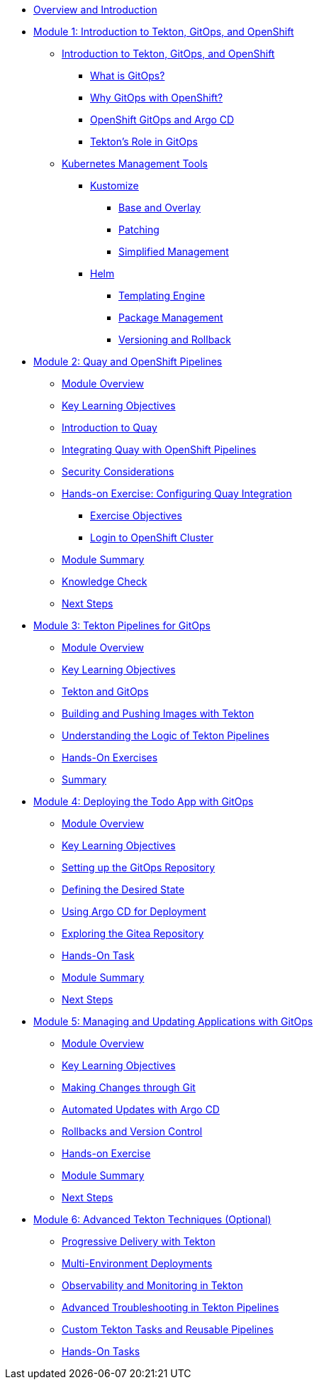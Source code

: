 * xref:index.adoc[Overview and Introduction]

* xref:module-01-intro.adoc[Module 1: Introduction to Tekton, GitOps, and OpenShift]
** xref:module-01-intro.adoc#introduction_to_tekton_gitops_and_openshift[Introduction to Tekton, GitOps, and OpenShift]
*** xref:module-01-intro.adoc#what_is_gitops[What is GitOps?]
*** xref:module-01-intro.adoc#why_gitops_with_openshift[Why GitOps with OpenShift?]
*** xref:module-01-intro.adoc#openshift_gitops_and_argo_cd[OpenShift GitOps and Argo CD]
*** xref:module-01-intro.adoc#tektons_role_in_gitops[Tekton's Role in GitOps]
** xref:module-01-intro.adoc#kubernetes_management_tools[Kubernetes Management Tools]
*** xref:module-01-intro.adoc#kustomize[Kustomize]
**** xref:module-01-intro.adoc#base_and_overlay[Base and Overlay]
**** xref:module-01-intro.adoc#patching[Patching]
**** xref:module-01-intro.adoc#simplified_management[Simplified Management]
*** xref:module-01-intro.adoc#helm[Helm]
**** xref:module-01-intro.adoc#templating_engine[Templating Engine]
**** xref:module-01-intro.adoc#package_management[Package Management]
**** xref:module-01-intro.adoc#versioning_and_rollback[Versioning and Rollback]

* xref:module-02-quay-and-openshift-pipelines.adoc[Module 2: Quay and OpenShift Pipelines]
** xref:module-02-quay-and-openshift-pipelines.adoc#module_overview[Module Overview]
** xref:module-02-quay-and-openshift-pipelines.adoc#key_learning_objectives[Key Learning Objectives]
** xref:module-02-quay-and-openshift-pipelines.adoc#introduction_to_quay[Introduction to Quay]
** xref:module-02-quay-and-openshift-pipelines.adoc#integrating_quay_with_openshift_pipelines[Integrating Quay with OpenShift Pipelines]
** xref:module-02-quay-and-openshift-pipelines.adoc#security_considerations[Security Considerations]
** xref:module-02-quay-and-openshift-pipelines.adoc#hands-on_exercise_configuring_quay_integration[Hands-on Exercise: Configuring Quay Integration]
*** xref:module-02-quay-and-openshift-pipelines.adoc#exercise_objectives[Exercise Objectives]
*** xref:module-02-quay-and-openshift-pipelines.adoc#login_to_openshift_cluster[Login to OpenShift Cluster]
** xref:module-02-quay-and-openshift-pipelines.adoc#module_summary[Module Summary]
** xref:module-02-quay-and-openshift-pipelines.adoc#knowledge_check[Knowledge Check]
** xref:module-02-quay-and-openshift-pipelines.adoc#next_steps[Next Steps]

* xref:module-03-tekton-pipelines-for-gitops.adoc[Module 3: Tekton Pipelines for GitOps]
** xref:module-03-tekton-pipelines-for-gitops.adoc#module_overview[Module Overview]
** xref:module-03-tekton-pipelines-for-gitops.adoc#key_learning_objectives[Key Learning Objectives]
** xref:module-03-tekton-pipelines-for-gitops.adoc#tekton_and_gitops[Tekton and GitOps]
** xref:module-03-tekton-pipelines-for-gitops.adoc#building_and_pushing_images_with_tekton[Building and Pushing Images with Tekton]
** xref:module-03-tekton-pipelines-for-gitops.adoc#understanding_the_logic_of_tekton_pipelines[Understanding the Logic of Tekton Pipelines]
** xref:module-03-tekton-pipelines-for-gitops.adoc#hands-on_exercises[Hands-On Exercises]
** xref:module-03-tekton-pipelines-for-gitops.adoc#summary[Summary]

* xref:module-04-deploying-todo-app-with-gitops.adoc[Module 4: Deploying the Todo App with GitOps]
** xref:module-04-deploying-todo-app-with-gitops.adoc#module_overview[Module Overview]
** xref:module-04-deploying-todo-app-with-gitops.adoc#key_learning_objectives[Key Learning Objectives]
** xref:module-04-deploying-todo-app-with-gitops.adoc#setting_up_the_gitops_repository[Setting up the GitOps Repository]
** xref:module-04-deploying-todo-app-with-gitops.adoc#defining_the_desired_state[Defining the Desired State]
** xref:module-04-deploying-todo-app-with-gitops.adoc#using_argo_cd_for_deployment[Using Argo CD for Deployment]
** xref:module-04-deploying-todo-app-with-gitops.adoc#exploring_the_gitea_repository[Exploring the Gitea Repository]
** xref:module-04-deploying-todo-app-with-gitops.adoc#hands-on_task[Hands-On Task]
** xref:module-04-deploying-todo-app-with-gitops.adoc#module_summary[Module Summary]
** xref:module-04-deploying-todo-app-with-gitops.adoc#next_steps[Next Steps]

* xref:module-05-managing-and-updating-applications-with-gitops.adoc[Module 5: Managing and Updating Applications with GitOps]
** xref:module-05-managing-and-updating-applications-with-gitops.adoc#module_overview[Module Overview]
** xref:module-05-managing-and-updating-applications-with-gitops.adoc#key_learning_objectives[Key Learning Objectives]
** xref:module-05-managing-and-updating-applications-with-gitops.adoc#making_changes_through_git[Making Changes through Git]
** xref:module-05-managing-and-updating-applications-with-gitops.adoc#automated_updates_with_argo_cd[Automated Updates with Argo CD]
** xref:module-05-managing-and-updating-applications-with-gitops.adoc#rollbacks_and_version_control[Rollbacks and Version Control]
** xref:module-05-managing-and-updating-applications-with-gitops.adoc#hands-on_exercise[Hands-on Exercise]
** xref:module-05-managing-and-updating-applications-with-gitops.adoc#module_summary[Module Summary]
** xref:module-05-managing-and-updating-applications-with-gitops.adoc#next_steps[Next Steps]

* xref:module-06-advanced-gitops-techniques.adoc[Module 6: Advanced Tekton Techniques (Optional)]
** xref:module-06-advanced-gitops-techniques.adoc#progressive_delivery_with_tekton[Progressive Delivery with Tekton]
** xref:module-06-advanced-gitops-techniques.adoc#multi-environment_deployments[Multi-Environment Deployments]
** xref:module-06-advanced-gitops-techniques.adoc#observability_and_monitoring_in_tekton[Observability and Monitoring in Tekton]
** xref:module-06-advanced-gitops-techniques.adoc#advanced_troubleshooting_in_tekton_pipelines[Advanced Troubleshooting in Tekton Pipelines]
** xref:module-06-advanced-gitops-techniques.adoc#custom_tekton_tasks_and_reusable_pipelines[Custom Tekton Tasks and Reusable Pipelines]
** xref:module-06-advanced-gitops-techniques.adoc#hands-on_tasks[Hands-On Tasks]
